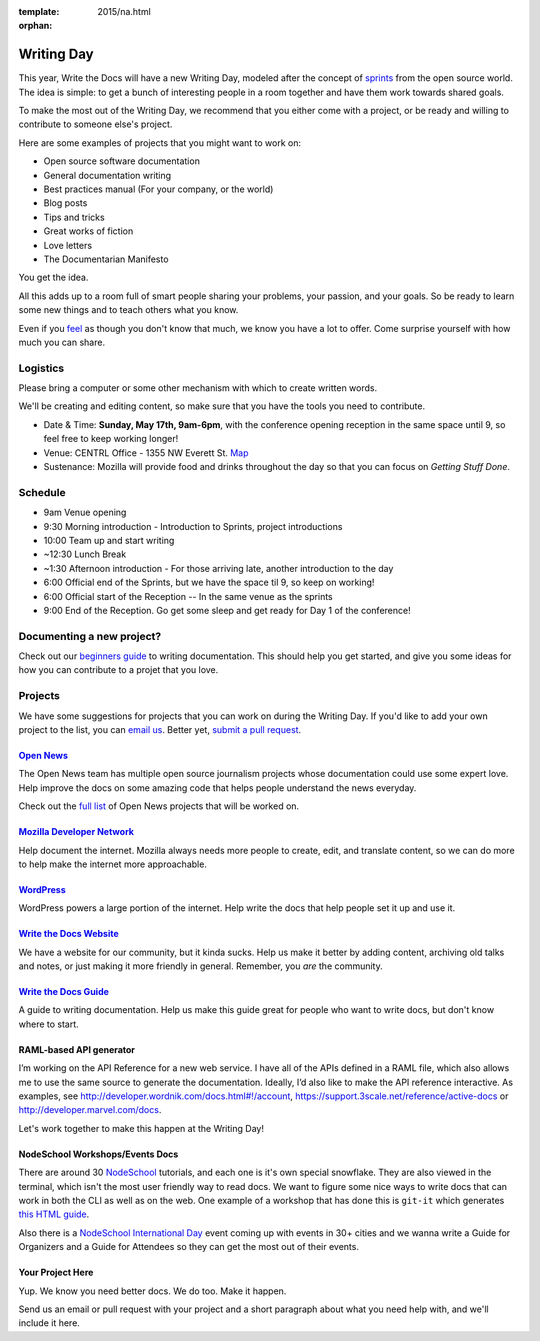 :template: 2015/na.html
:orphan:

Writing Day
-----------

This year, Write the Docs will have a new Writing Day, modeled after the
concept of
`sprints <http://en.wikipedia.org/wiki/Sprint_%28software_development%29>`__
from the open source world. The idea is simple: to get a bunch of
interesting people in a room together and have them work towards shared
goals.

To make the most out of the Writing Day, we recommend that you either
come with a project, or be ready and willing to contribute to someone
else's project.

Here are some examples of projects that you might want to work on:

-  Open source software documentation
-  General documentation writing
-  Best practices manual (For your company, or the world)
-  Blog posts
-  Tips and tricks
-  Great works of fiction
-  Love letters
-  The Documentarian Manifesto

You get the idea.

All this adds up to a room full of smart people sharing your problems,
your passion, and your goals. So be ready to learn some new things and
to teach others what you know.

Even if you `feel <http://en.wikipedia.org/wiki/Impostor_syndrome>`__ as
though you don't know that much, we know you have a lot to offer. Come
surprise yourself with how much you can share.

Logistics
^^^^^^^^^

Please bring a computer or some other mechanism with which to create
written words.

We'll be creating and editing content, so make sure that you have the
tools you need to contribute.

-  Date & Time: **Sunday, May 17th, 9am-6pm**, with the conference
   opening reception in the same space until 9, so feel free to keep
   working longer!
-  Venue: CENTRL Office - 1355 NW Everett St.
   `Map <https://goo.gl/maps/xljmU>`__
-  Sustenance: Mozilla will provide food and drinks throughout the day
   so that you can focus on *Getting Stuff Done*.

Schedule
^^^^^^^^

-  9am Venue opening
-  9:30 Morning introduction - Introduction to Sprints, project
   introductions
-  10:00 Team up and start writing
-  ~12:30 Lunch Break
-  ~1:30 Afternoon introduction - For those arriving late, another
   introduction to the day
-  6:00 Official end of the Sprints, but we have the space til 9, so
   keep on working!
-  6:00 Official start of the Reception -- In the same venue as the
   sprints
-  9:00 End of the Reception. Go get some sleep and get ready for Day 1
   of the conference!

Documenting a new project?
^^^^^^^^^^^^^^^^^^^^^^^^^^

Check out our `beginners
guide <http://docs.writethedocs.org/writing/beginners-guide-to-docs/>`__
to writing documentation. This should help you get started, and give you
some ideas for how you can contribute to a projet that you love.

Projects
^^^^^^^^

We have some suggestions for projects that you can work on during the
Writing Day. If you'd like to add your own project to the list, you can
`email us <mailto:conf@writethedocs.org>`__. Better yet, `submit a pull
request <https://github.com/writethedocs/www/blob/master/docs/conf/na/2015/writing-day.md>`__.

`Open News <http://opennews.org/blog/code-convening-wtd/>`__
''''''''''''''''''''''''''''''''''''''''''''''''''''''''''''

The Open News team has multiple open source journalism projects whose
documentation could use some expert love. Help improve the docs on some
amazing code that helps people understand the news everyday.

Check out the `full
list <https://docs.google.com/document/d/1S8D_757jFZEE0GLc-1eXUyqbuQ7Km5GkKMHIjK6NxoI/edit?usp=sharing>`__
of Open News projects that will be worked on.

`Mozilla Developer Network <https://developer.mozilla.org/en-US/>`__
''''''''''''''''''''''''''''''''''''''''''''''''''''''''''''''''''''

Help document the internet. Mozilla always needs more people to create,
edit, and translate content, so we can do more to help make the internet
more approachable.

`WordPress <https://wordpress.org/>`__
''''''''''''''''''''''''''''''''''''''

WordPress powers a large portion of the internet. Help write the docs
that help people set it up and use it.

`Write the Docs Website <http://www.writethedocs.org>`__
''''''''''''''''''''''''''''''''''''''''''''''''''''''''

We have a website for our community, but it kinda sucks. Help us make it
better by adding content, archiving old talks and notes, or just making
it more friendly in general. Remember, you *are* the community.

`Write the Docs Guide <http://docs.writethedocs.org/>`__
''''''''''''''''''''''''''''''''''''''''''''''''''''''''

A guide to writing documentation. Help us make this guide great for
people who want to write docs, but don't know where to start.

RAML-based API generator
''''''''''''''''''''''''

I’m working on the API Reference for a new web service. I have all of
the APIs defined in a RAML file, which also allows me to use the same
source to generate the documentation. Ideally, I’d also like to make the
API reference interactive. As examples, see
http://developer.wordnik.com/docs.html#!/account,
https://support.3scale.net/reference/active-docs or
http://developer.marvel.com/docs.

Let's work together to make this happen at the Writing Day!

NodeSchool Workshops/Events Docs
''''''''''''''''''''''''''''''''

There are around 30 `NodeSchool <http://nodeschool.io/>`__ tutorials,
and each one is it's own special snowflake. They are also viewed in the
terminal, which isn't the most user friendly way to read docs. We want
to figure some nice ways to write docs that can work in both the CLI as
well as on the web. One example of a workshop that has done this is
``git-it`` which generates `this HTML
guide <http://jlord.us/git-it/>`__.

Also there is a `NodeSchool International
Day <http://nodeschool.io/international-day/>`__ event coming up with
events in 30+ cities and we wanna write a Guide for Organizers and a
Guide for Attendees so they can get the most out of their events.

Your Project Here
'''''''''''''''''

Yup. We know you need better docs. We do too. Make it happen.

Send us an email or pull request with your project and a short paragraph
about what you need help with, and we'll include it here.
